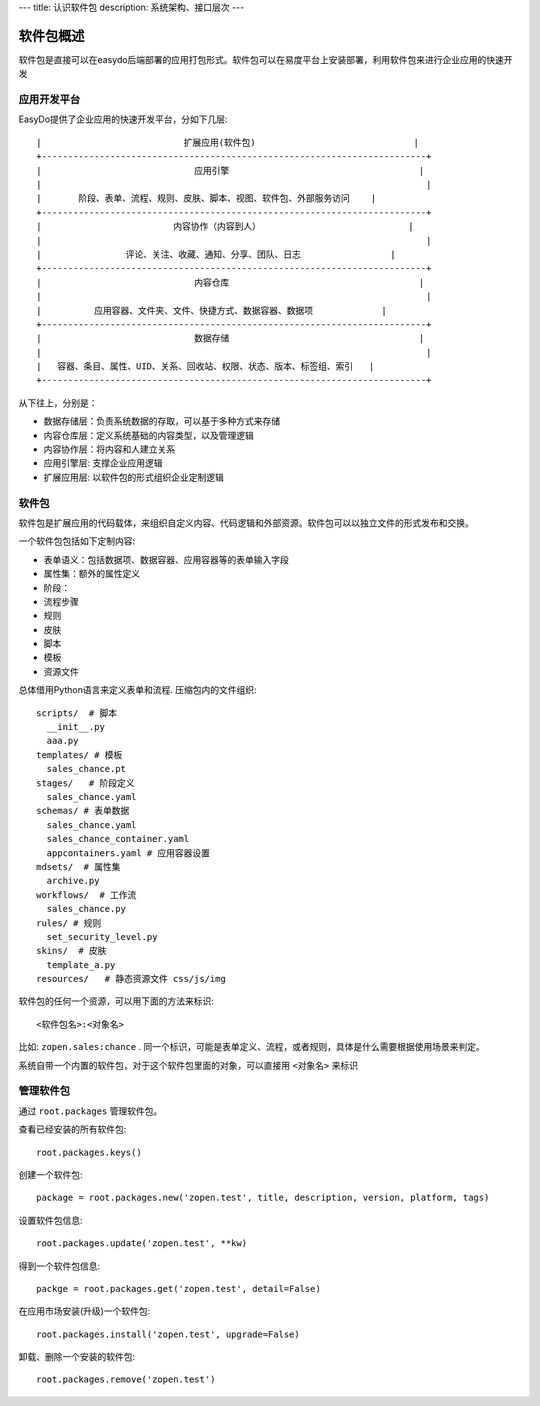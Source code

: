 ---
title: 认识软件包
description: 系统架构、接口层次
---

=================
软件包概述
=================

软件包是直接可以在easydo后端部署的应用打包形式。软件包可以在易度平台上安装部署，利用软件包来进行企业应用的快速开发

应用开发平台
==================

EasyDo提供了企业应用的快速开发平台，分如下几层::


 |                           扩展应用(软件包)                              |
 +-------------------------------------------------------------------------+
 |                             应用引擎                                    |
 |                                                                         |
 |       阶段、表单、流程、规则、皮肤、脚本、视图、软件包、外部服务访问    |
 +-------------------------------------------------------------------------+
 |                         内容协作（内容到人）                            |
 |                                                                         |
 |                评论、关注、收藏、通知、分享、团队、日志                 |
 +-------------------------------------------------------------------------+
 |                             内容仓库                                    |
 |                                                                         |
 |          应用容器、文件夹、文件、快捷方式、数据容器、数据项             |
 +-------------------------------------------------------------------------+
 |                             数据存储                                    |
 |                                                                         |
 |   容器、条目、属性、UID、关系、回收站、权限、状态、版本、标签组、索引   |
 +-------------------------------------------------------------------------+
 
从下往上，分别是：

- 数据存储层：负责系统数据的存取，可以基于多种方式来存储
- 内容仓库层：定义系统基础的内容类型，以及管理逻辑
- 内容协作层：将内容和人建立关系
- 应用引擎层: 支撑企业应用逻辑
- 扩展应用层: 以软件包的形式组织企业定制逻辑

软件包
===========
软件包是扩展应用的代码载体，来组织自定义内容、代码逻辑和外部资源。软件包可以以独立文件的形式发布和交换。

一个软件包包括如下定制内容:

- 表单语义：包括数据项、数据容器、应用容器等的表单输入字段
- 属性集：额外的属性定义
- 阶段：
- 流程步骤
- 规则
- 皮肤
- 脚本
- 模板
- 资源文件

总体借用Python语言来定义表单和流程. 压缩包内的文件组织::

  scripts/  # 脚本
    __init__.py
    aaa.py
  templates/ # 模板
    sales_chance.pt
  stages/   # 阶段定义
    sales_chance.yaml
  schemas/ # 表单数据
    sales_chance.yaml
    sales_chance_container.yaml
    appcontainers.yaml # 应用容器设置
  mdsets/  # 属性集
    archive.py
  workflows/  # 工作流
    sales_chance.py
  rules/ # 规则
    set_security_level.py
  skins/  # 皮肤
    template_a.py
  resources/   # 静态资源文件 css/js/img

软件包的任何一个资源，可以用下面的方法来标识::

  <软件包名>:<对象名>

比如: ``zopen.sales:chance`` . 同一个标识，可能是表单定义、流程，或者规则，具体是什么需要根据使用场景来判定。

系统自带一个内置的软件包，对于这个软件包里面的对象，可以直接用 ``<对象名>`` 来标识

管理软件包
=============
通过 ``root.packages`` 管理软件包。

查看已经安装的所有软件包::

  root.packages.keys()

创建一个软件包::

  package = root.packages.new('zopen.test', title, description, version, platform, tags)

设置软件包信息::

  root.packages.update('zopen.test', **kw)

得到一个软件包信息::

  packge = root.packages.get('zopen.test', detail=False)

在应用市场安装(升级)一个软件包::

  root.packages.install('zopen.test', upgrade=False)

卸载、删除一个安装的软件包::

  root.packages.remove('zopen.test')
